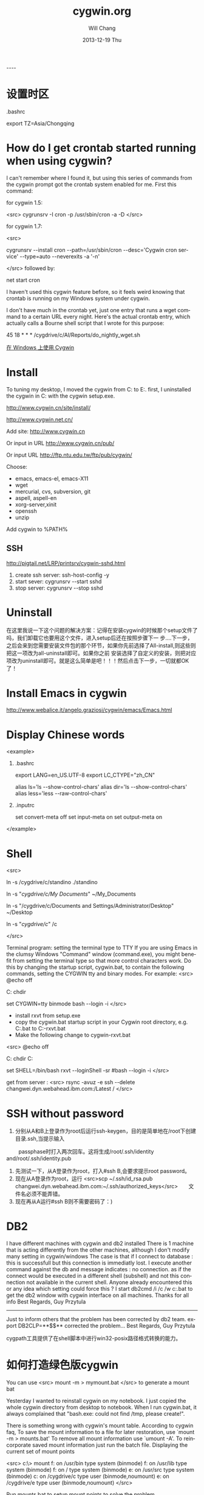 #+TITLE:       cygwin.org
#+AUTHOR:      Will Chang
#+EMAIL:       changwei.cn@gmail.com
#+DATE:        2013-12-19 Thu
#+URI:         /wiki/cygwin
#+KEYWORDS:    cygwin
#+TAGS:        :cygwin:
#+LANGUAGE:    en
#+OPTIONS:     H:3 num:nil toc:nil \n:nil ::t |:t ^:nil -:nil f:t *:t <:t
#+DESCRIPTION: cygwin


----

* 设置时区

 .bashrc

export TZ=Asia/Chongqing

* How do I get crontab started running when using cygwin?

I can't remember where I found it, but using this series of commands from the cygwin prompt got the crontab system enabled for me. First this command:

for cygwin 1.5:

<src>
cygrunsrv -I cron -p /usr/sbin/cron -a -D
</src>

for cygwin 1.7:

<src>

cygrunsrv --install cron --path=/usr/sbin/cron --desc='Cygwin cron service' --type=auto --neverexits -a '-n'

</src>
followed by:

net start cron

I haven't used this cygwin feature before, so it feels weird knowing that crontab is running on my Windows system under cygwin.

I don't have much in the crontab yet, just one entry that runs a wget command to a certain URL every night. Here's the actual crontab entry, which actually calls a Bourne shell script that I wrote for this purpose:

45 18 * * * /cygdrive/c/Al/Reports/do_nightly_wget.sh 

[[http://www.ibm.com/developerworks/cn/aix/library/au-spunix_cygwin/?ca=drs-tp4608][在 Windows 上使用 Cygwin]]


* Install

To tuning my desktop, I moved the cygwin from C:\dsw to E:\cygwin. first, I uninstalled the cygwin in C:\dsw with the cygwin
setup.exe. 

http://www.cygwin.cn/site/install/ 

http://www.cygwin.net.cn/

Add site: http://www.cygwin.cn 

Or input in URL http://www.cygwin.cn/pub/ 

Or input URL http://ftp.ntu.edu.tw/ftp/pub/cygwin/


Choose:

 - emacs, emacs-el, emacs-X11
 - wget
 - mercurial, cvs, subversion, git
 - aspell, aspell-en
 - xorg-server,xinit
 - openssh
 - unzip

Add cygwin\bin to %PATH%

** SSH 

http://pigtail.net/LRP/printsrv/cygwin-sshd.html

 1. create ssh server: ssh-host-config  -y 
 2. start sever: cygrunsrv  --start  sshd
 3. stop server: cygrunsrv  --stop  sshd


* Uninstall 

在这里我说一下这个问题的解决方案：记得在安装cygwin的时候那个setup文件了吗，我们卸载它也要用这个文件，进入setup后还在按照步骤下一
步....下一步，之后会来到您需要安装文件包的那个环节，如果你先前选择了All-install,则这些则把这一项改为all-uninstall即可。如果你之前
安装选择了自定义的安装，则把对应项改为uninstall即可。就是这么简单是吧！！！然后点击下一步，一切就都OK了！ 

* Install Emacs in cygwin

http://www.webalice.it/angelo.graziosi/cygwin/emacs/Emacs.html

* Display Chinese words

<example>

   1. .bashrc
      # 中文环境
      export LANG=en_US.UTF-8
      export LC_CTYPE="zh_CN"
      # 中文显示
      alias ls='ls --show-control-chars'
      alias dir='ls --show-control-chars'
      alias less='less --raw-control-chars'

   2. .inputrc
      # bash中中文输入/输出
      set convert-meta off
      set input-meta on
      set output-meta on

</example>

* Shell

<src> 

ln -s /cygdrive/c/standino ./standino 

ln -s "/cygdrive/c/My Documents/" ~/My_Documents

ln -s "/cygdrive/c/Documents and Settings/Administrator/Desktop" ~/Desktop

ln -s "/cygdrive/c/" /c

</src>

Terminal program: setting the terminal type to TTY
If you are using Emacs in the clumsy Windows "Command" window (command.exe), you might benefit from setting the terminal type so
that more control characters work. Do this by changing the startup script, cygwin.bat, to contain the following commands, setting
the CYGWIN tty and binary modes. For example: 
<src>
@echo off

C:
chdir \cygwin\bin

set CYGWIN=tty binmode
bash --login -i 
</src>
    - install rxvt from setup.exe
    - copy the cygwin.bat startup script in your Cygwin root directory, e.g. C:\cygwin\cygwin.bat to C:\cygwin\cygwin-rxvt.bat
    - Make the following change to cygwin-rxvt.bat

<src>
@echo off

C:
chdir C:\cygwin\bin

set SHELL=/bin/bash
rxvt --loginShell -sr
#bash --login -i
</src>

get from server : <src> rsync -avuz -e ssh --delete changwei.dyn.webahead.ibm.com:/Latest / </src>


* SSH without password

 1. 分别从A和B上登录作为root后运行ssh-keygen，目的是简单地在/root下创建目录.ssh,当提示输入
　　 passphase时打入两次回车。这将生成/root/.ssh/identity and/root/.ssh/identity.pub
 2. 先测试一下，从A登录作为root，打入#ssh B,会要求提示root password。
 3. 现在从A登录作为root，运行 <src>scp ~/.ssh/id_rsa.pub changwei.dyn.webahead.ibm.com:~/.ssh/authorized_keys</src>　　文件名必须不能弄错。
 4. 现在再从A运行#ssh B则不需要密码了：)


* DB2 

I have different machines with cygwin and db2 installed 
There is 1 machine that is acting differently from the other machines, although I don't modify many setting in cygwin/windows 
The case is that if I connect to database : this is successfull but this connection is immediatly lost. I execute another command against the db and message indicates : no connection.   as if the connect would be executed in a different shell (subshell) and not this connection not available in the current shell. 
Anyone already encountered this or any idea which setting could force this ? 
I start db2cmd /i /c /w c:\cygwin\cygwin.bat to get the db2 window with cygwin interface on all machines. 
Thanks for all info 
Best Regards, Guy Przytula

------------------------------------------------------------------------------------------------------

Just to inform others that the problem has been corrected by db2 team. 
export DB2CLP=**$$**   corrected the problem... 
Best Regards, Guy Przytula


cygpath工具提供了在shell脚本中进行win32-posix路径格式转换的能力。


* 如何打造绿色版cygwin

You can use 
<src>
 mount -m > mymount.bat
</src>
to generate a mount bat

Yesterday I wanted to reinstall cygwin on my notebook. I just copied the whole cygwin directory from desktop to notebook. When I run cygwin.bat, it always complained that "bash.exe: could not find /tmp, please create!".

There is something wrong with cygwin's mount table. According to cygwin faq, To save the mount information to a file for later restoration, use `mount -m > mounts.bat' To remove all mount information use `umount -A'. To reincorporate saved mount information just run the batch file.
Displaying the current set of mount points

<src>
c:\> mount
f:\cygwin\bin on /usr/bin type system (binmode)
f:\cygwin\lib on /usr/lib type system (binmode)
f:\cygwin on / type system (binmode)
e:\src on /usr/src type system (binmode)
c: on /cygdrive/c type user (binmode,noumount)
e: on /cygdrive/e type user (binmode,noumount)
</src>

Run mounts.bat to setup mount points to solve the problem

No bash command, just run mount from cmd.exe. At that moment, bash still complains "no /tmp", we can't use it, use mount directly. After we run this batch file, we can check system-wide registry "HKLM/Software/Cygnus Solutions/Cygwin/mounts2".
<src>
mount -f -s -b "d:/cygwin/bin" "/usr/bin"
mount -f -s -b "d:/cygwin/lib" "/usr/lib"
mount -f -s -b "d:/cygwin" "/"
mount -s -b --change-cygdrive-prefix "/cygdrive"
</src>
Following are from cygwin's faq

The mapping is stored in the current user's Cygwin mount table in the Windows registry so that the information will be retrieved next time the user logs in. Because it is sometimes desirable to have system-wide as well as user-specific mounts, there is also a system-wide mount table that all Cygwin users inherit. The system-wide table may only be modified by a user with the appropriate privileges (Administrator privileges in Windows NT).

The current user's table is located under "HKEY_CURRENT_USER/Software/Cygnus Solutions/Cygwin/mounts v" where is the latest registry version associated with the Cygwin library (this version is not the same as the release number). The system-wide table is located under the same subkeys under HKEY_LOCAL_MACHINE. The user mount table takes precedence over the system-wide table if a path is mounted in both. This includes the setting of the cygdrive prefix.

The mount command can set the POSIX root / to any directory in the Windows file system. In absence of such a mount, Cygwin maps / to the root of the current Windows working directory (for example, H:\ or \\computer\share). Normally Cygwin's setup.exe creates the initial mount point for the POSIX root. 



* cyg-apt

http://software.jessies.org/salma-hayek/cygwin-setup.html

http://download.linuxaudio.org/lilypond/binaries/cygwin/cyg-apt



* Reference 

   1. [[http://forum.ubuntu.org.cn/viewtopic.php?f=8&t=66302][ 终端软件的选择：rxvt-unicode]]
   1. http://www.khngai.com/emacs/cygwin.php
   1. [[http://www.yuanma.org/data/2007/0403/article_2487.htm][Cygwin上ssh服务的putty自动登录问题]]
   1. [[http://blog.csdn.net/easwy/archive/2007/10/05/1812242.aspx][使用rxvt做为cygwin终端]]
   1. [[file://C:/dsw/usr/share/doc/cygwin-doc-1.4/cygwin-api.html][Cygwin API Reference]]
   1. [[file://C:/dsw//usr/share/doc/cygwin-doc-1.4/html/faq/index.html][Cygwin FAQ]]
   1. [[file://C:/dsw//usr/share/doc/cygwin-doc-1.4/html/cygwin-ug-net/index.html][Cygwin User's Guide]]
   1. [[file://C:/dsw//usr/share/doc/cygwin-doc-1.4/cygwin-ug-net.html][User's Guide (One file)]]
 
